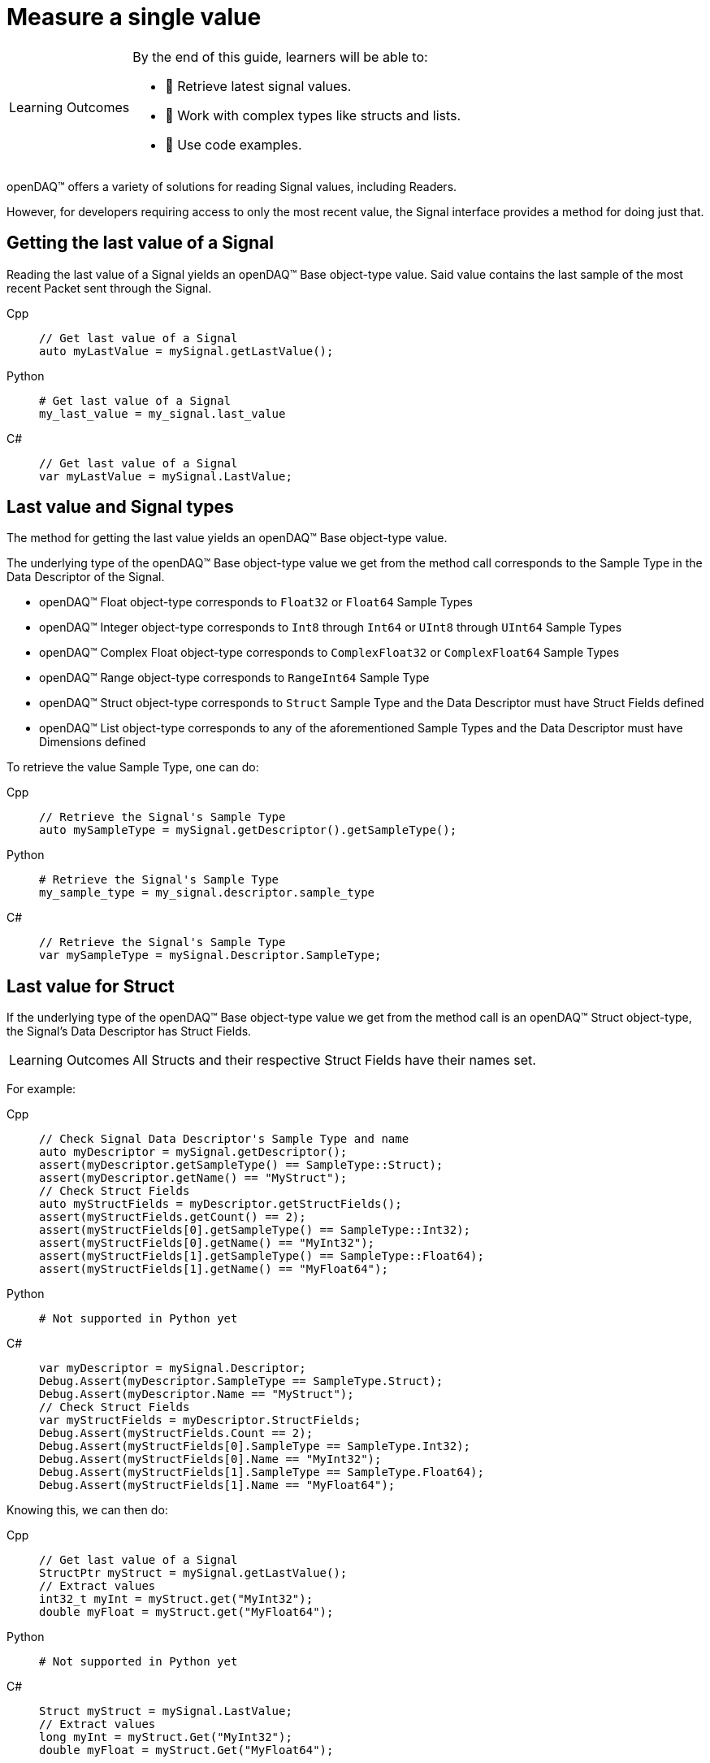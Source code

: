 = Measure a single value

:note-caption: Learning Outcomes
[NOTE]
====
By the end of this guide, learners will be able to:

- 🎯 Retrieve latest signal values.
- 🧬 Work with complex types like structs and lists.
- 📄 Use code examples.
====

openDAQ(TM) offers a variety of solutions for reading Signal values, including Readers. 

However, for developers requiring access to only the most recent value, the Signal interface provides a method for doing just that.

[#last_value_signal]
== Getting the last value of a Signal

Reading the last value of a Signal yields an openDAQ(TM) Base object-type value. Said value contains the last sample of the most recent Packet sent through the Signal.

[tabs]
====
Cpp::
+
[source,cpp]
----
// Get last value of a Signal
auto myLastValue = mySignal.getLastValue();
----
Python::
+
[source,python]
----
# Get last value of a Signal
my_last_value = my_signal.last_value
----
C#::
+
[source,csharp]
----
// Get last value of a Signal
var myLastValue = mySignal.LastValue;
----
====

[#last_value_signal_types]
== Last value and Signal types

The method for getting the last value yields an openDAQ(TM) Base object-type value.

The underlying type of the openDAQ(TM) Base object-type value we get from the method call corresponds to the Sample Type in the Data Descriptor of the Signal.

* openDAQ(TM) Float object-type corresponds to `Float32` or `Float64` Sample Types
* openDAQ(TM) Integer object-type corresponds to `Int8` through `Int64` or `UInt8` through `UInt64` Sample Types
* openDAQ(TM) Complex Float object-type corresponds to `ComplexFloat32` or `ComplexFloat64` Sample Types
* openDAQ(TM) Range object-type corresponds to `RangeInt64` Sample Type
* openDAQ(TM) Struct object-type corresponds to `Struct` Sample Type and the Data Descriptor must have Struct Fields defined
* openDAQ(TM) List object-type corresponds to any of the aforementioned Sample Types and the Data Descriptor must have Dimensions defined

To retrieve the value Sample Type, one can do:

[tabs]
====
Cpp::
+
[source,cpp]
----
// Retrieve the Signal's Sample Type
auto mySampleType = mySignal.getDescriptor().getSampleType();
----
Python::
+
[source,python]
----
# Retrieve the Signal's Sample Type
my_sample_type = my_signal.descriptor.sample_type
----
C#::
+
[source,csharp]
----
// Retrieve the Signal's Sample Type
var mySampleType = mySignal.Descriptor.SampleType;
----
====

[#last_value_struct]
== Last value for Struct

If the underlying type of the openDAQ(TM) Base object-type value we get from the method call is an openDAQ(TM) Struct object-type, the Signal's Data Descriptor has Struct Fields.

[NOTE]
====
All Structs and their respective Struct Fields have their names set.
====

For example:

[tabs]
====
Cpp::
+
[source,cpp]
----
// Check Signal Data Descriptor's Sample Type and name
auto myDescriptor = mySignal.getDescriptor();
assert(myDescriptor.getSampleType() == SampleType::Struct);
assert(myDescriptor.getName() == "MyStruct");
// Check Struct Fields
auto myStructFields = myDescriptor.getStructFields();
assert(myStructFields.getCount() == 2);
assert(myStructFields[0].getSampleType() == SampleType::Int32);
assert(myStructFields[0].getName() == "MyInt32");
assert(myStructFields[1].getSampleType() == SampleType::Float64);
assert(myStructFields[1].getName() == "MyFloat64");
----
Python::
+
[source,python]
----
# Not supported in Python yet
----
C#::
+
[source,csharp]
----
var myDescriptor = mySignal.Descriptor;
Debug.Assert(myDescriptor.SampleType == SampleType.Struct);
Debug.Assert(myDescriptor.Name == "MyStruct");
// Check Struct Fields
var myStructFields = myDescriptor.StructFields;
Debug.Assert(myStructFields.Count == 2);
Debug.Assert(myStructFields[0].SampleType == SampleType.Int32);
Debug.Assert(myStructFields[0].Name == "MyInt32");
Debug.Assert(myStructFields[1].SampleType == SampleType.Float64);
Debug.Assert(myStructFields[1].Name == "MyFloat64");
----
====

Knowing this, we can then do: 

[tabs]
====
Cpp::
+
[source,cpp]
----
// Get last value of a Signal
StructPtr myStruct = mySignal.getLastValue();
// Extract values
int32_t myInt = myStruct.get("MyInt32");
double myFloat = myStruct.get("MyFloat64");
----
Python::
+
[source,python]
----
# Not supported in Python yet
----
C#::
+
[source,csharp]
----
Struct myStruct = mySignal.LastValue;
// Extract values
long myInt = myStruct.Get("MyInt32");
double myFloat = myStruct.Get("MyFloat64");
----
====

[NOTE]
====
Structs can be nested within the Data Descriptor.
====

[#last_value_list]
== Last value for List

It's possible for a value of a Signal to be a List.

[NOTE]
====
Dimensions of the Data Descriptor for Lists contain exactly one dimension.
====

[tabs]
====
Cpp::
+
[source,cpp]
----
// Check Dimensions count in Signal's Data Descriptor
assert(mySignal.getDescriptor().getDimensions().getCount() == 1);
// Get last value of a Signal
ListPtr<IBaseObject> myList = mySignal.getLastValue();
// Check the number of elements in List
assert(myList.getCount() == 2);
// Extract the second item on list
auto myItem = myList.getItemAt(1);
----
Python::
+
[source,python]
----
# Check Dimensions count in Signal's Data Descriptor
assert len(my_signal.descriptor.dimensions) == 1
# Get last value of a Signal
my_list = my_signal.last_value
# Check the number of elements in List
assert len(my_list) == 2
# Extract the second item in List
my_item = my_list[1]
----
C#::
+
[source,csharp]
----
// Check Dimensions count in Signal's Data Descriptor
Debug.Assert(mySignal.Descriptor.Dimensions.Count == 1);
// Get last value of a Signal
var myList = mySignal.LastValue.Cast<ListObject<BaseObject>>();
// Check the number of elements in List
Debug.Assert(myList.Count == 2);
// Extract the second item on list
var myItem = myList.GetItemAt(1);
----
====

In the above example, the item's underlying type will depend upon Signal Data Descriptor's Sample Type.

[NOTE]
====
Lists may contain (nested) Structs.
====
